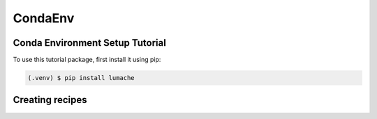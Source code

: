 CondaEnv
=====

.. _setup:

Conda Environment Setup Tutorial
------------

To use this tutorial package, first install it using pip:

.. code-block:: console

   (.venv) $ pip install lumache

Creating recipes
----------------
